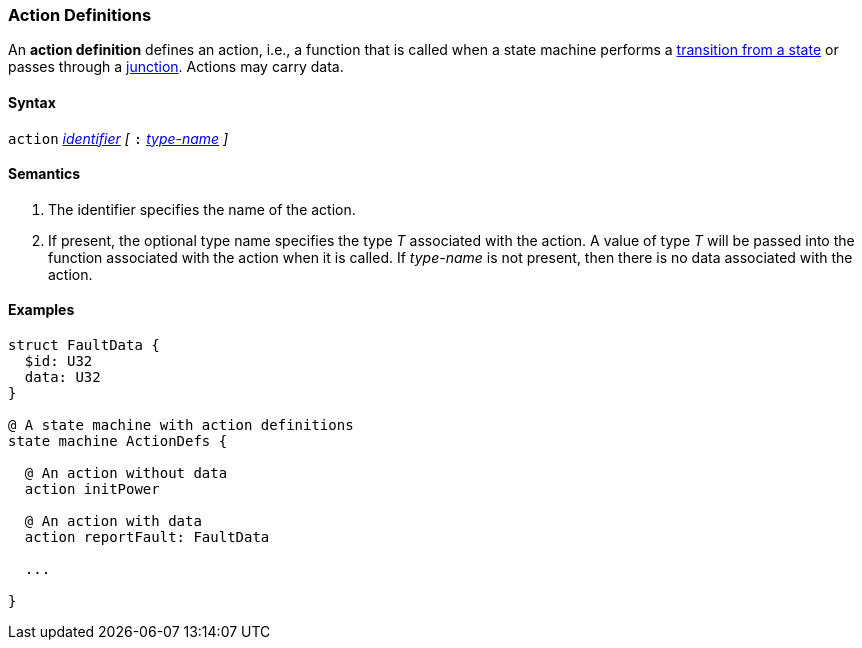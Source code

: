 === Action Definitions

An *action definition* defines an action, i.e., a function that is called when
a state machine performs a
<<State-Machine-Behavior-Elements_State-Transition-Specifiers,transition from a state>>
or passes through a
<<State-Machine-Behavior-Elements_Junction-Definitions,junction>>.
Actions may carry data.

==== Syntax
`action`
<<Lexical-Elements_Identifiers,_identifier_>>
_[_
`:` 
<<Type-Names,_type-name_>>
_]_

==== Semantics

. The identifier specifies the name of the action.

. If present, the optional type name specifies the type _T_ associated
with the action.
A value of type _T_ will be passed into the function associated with
the action when it is called.
If _type-name_ is not present, then there is no data associated with the 
action.

==== Examples

[source,fpp]
----
struct FaultData {
  $id: U32
  data: U32
}

@ A state machine with action definitions
state machine ActionDefs {

  @ An action without data
  action initPower

  @ An action with data
  action reportFault: FaultData

  ...

}
----
